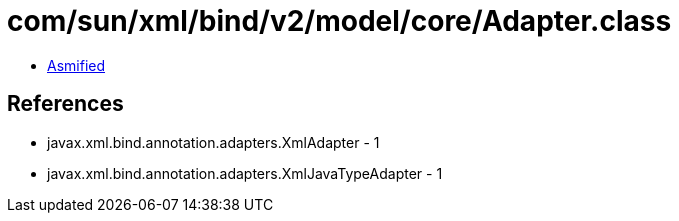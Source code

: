 = com/sun/xml/bind/v2/model/core/Adapter.class

 - link:Adapter-asmified.java[Asmified]

== References

 - javax.xml.bind.annotation.adapters.XmlAdapter - 1
 - javax.xml.bind.annotation.adapters.XmlJavaTypeAdapter - 1
